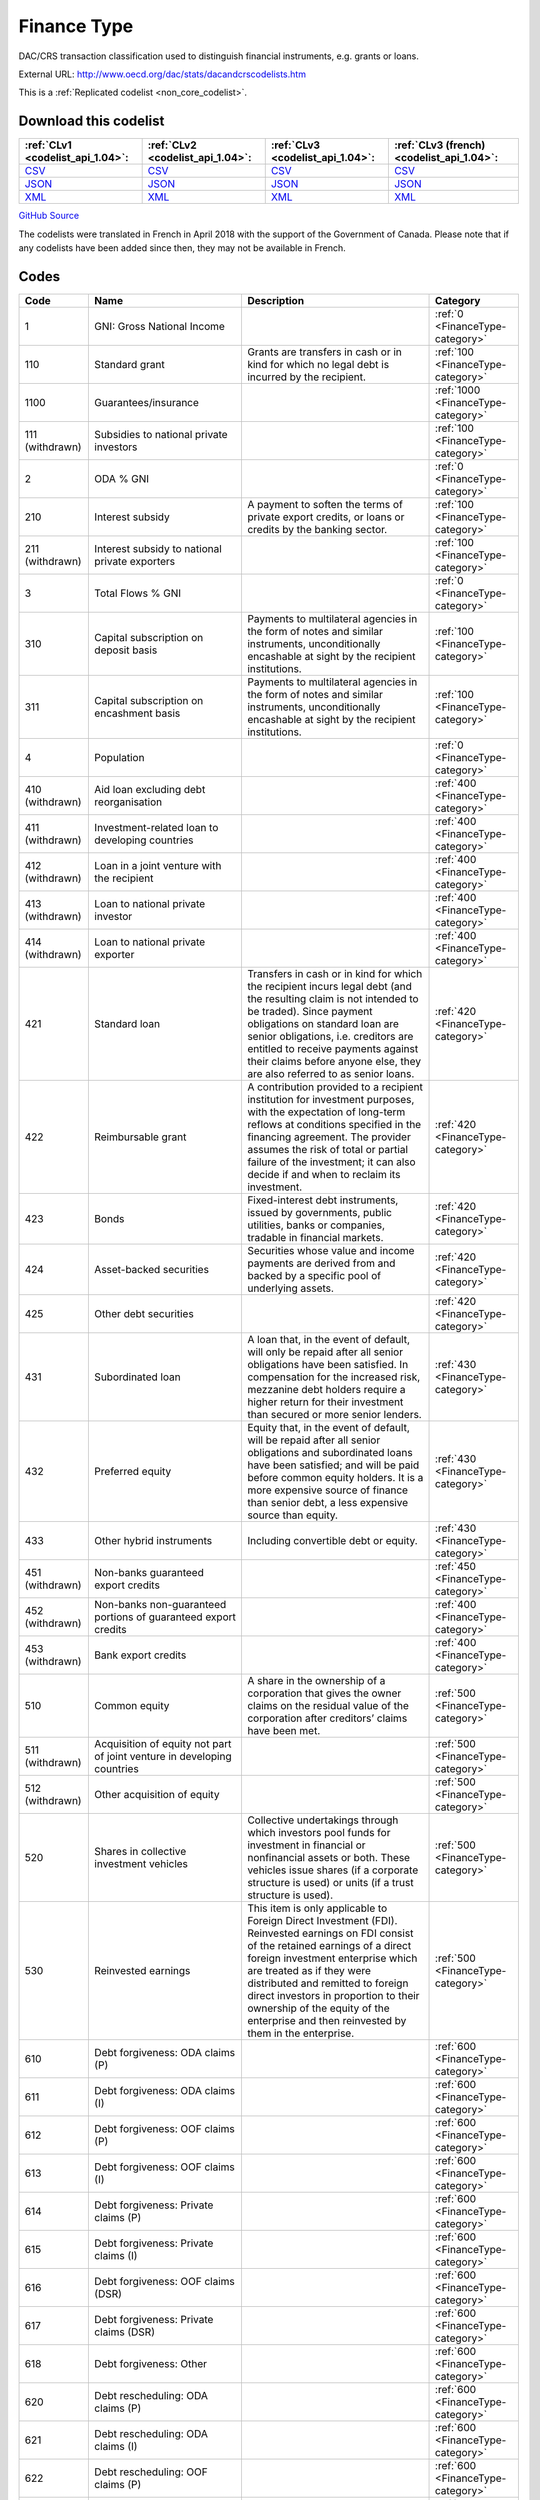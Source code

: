 Finance Type
============


DAC/CRS transaction classification used to distinguish financial instruments,  e.g. grants or loans.



External URL: http://www.oecd.org/dac/stats/dacandcrscodelists.htm



This is a :ref:`Replicated codelist <non_core_codelist>`.




Download this codelist
----------------------

.. list-table::
   :header-rows: 1

   * - :ref:`CLv1 <codelist_api_1.04>`:
     - :ref:`CLv2 <codelist_api_1.04>`:
     - :ref:`CLv3 <codelist_api_1.04>`:
     - :ref:`CLv3 (french) <codelist_api_1.04>`:

   * - `CSV <../downloads/clv1/codelist/FinanceType.csv>`__
     - `CSV <../downloads/clv2/csv/en/FinanceType.csv>`__
     - `CSV <../downloads/clv3/csv/en/FinanceType.csv>`__
     - `CSV <../downloads/clv3/csv/fr/FinanceType.csv>`__

   * - `JSON <../downloads/clv1/codelist/FinanceType.json>`__
     - `JSON <../downloads/clv2/json/en/FinanceType.json>`__
     - `JSON <../downloads/clv3/json/en/FinanceType.json>`__
     - `JSON <../downloads/clv3/json/fr/FinanceType.json>`__

   * - `XML <../downloads/clv1/codelist/FinanceType.xml>`__
     - `XML <../downloads/clv2/xml/FinanceType.xml>`__
     - `XML <../downloads/clv3/xml/FinanceType.xml>`__
     - `XML <../downloads/clv3/xml/FinanceType.xml>`__

`GitHub Source <https://github.com/IATI/IATI-Codelists-NonEmbedded/blob/master/xml/FinanceType.xml>`__



The codelists were translated in French in April 2018 with the support of the Government of Canada. Please note that if any codelists have been added since then, they may not be available in French.

Codes
-----

.. _FinanceType:
.. list-table::
   :header-rows: 1


   * - Code
     - Name
     - Description
     - Category

   
       
   * - 1   
       
     - GNI: Gross National Income
     - 
     - :ref:`0 <FinanceType-category>`
   
       
   * - 110   
       
     - Standard grant
     - Grants are transfers in cash or in kind for which no legal debt is incurred by the recipient.
     - :ref:`100 <FinanceType-category>`
   
       
   * - 1100   
       
     - Guarantees/insurance
     - 
     - :ref:`1000 <FinanceType-category>`
   
        
       .. rst-class:: withdrawn
   * - 111 (withdrawn)
       
     - Subsidies to national private investors
     - 
     - :ref:`100 <FinanceType-category>`
   
       
   * - 2   
       
     - ODA % GNI
     - 
     - :ref:`0 <FinanceType-category>`
   
       
   * - 210   
       
     - Interest subsidy
     - A payment to soften the terms of private export credits, or loans or credits by the banking sector.
     - :ref:`100 <FinanceType-category>`
   
        
       .. rst-class:: withdrawn
   * - 211 (withdrawn)
       
     - Interest subsidy to national private exporters
     - 
     - :ref:`100 <FinanceType-category>`
   
       
   * - 3   
       
     - Total Flows % GNI
     - 
     - :ref:`0 <FinanceType-category>`
   
       
   * - 310   
       
     - Capital subscription on deposit basis
     - Payments to multilateral agencies in the form of notes and similar instruments, unconditionally encashable at sight by the recipient institutions.
     - :ref:`100 <FinanceType-category>`
   
       
   * - 311   
       
     - Capital subscription on encashment basis
     - Payments to multilateral agencies in the form of notes and similar instruments, unconditionally encashable at sight by the recipient institutions.
     - :ref:`100 <FinanceType-category>`
   
       
   * - 4   
       
     - Population
     - 
     - :ref:`0 <FinanceType-category>`
   
        
       .. rst-class:: withdrawn
   * - 410 (withdrawn)
       
     - Aid loan excluding debt reorganisation
     - 
     - :ref:`400 <FinanceType-category>`
   
        
       .. rst-class:: withdrawn
   * - 411 (withdrawn)
       
     - Investment-related loan to developing countries
     - 
     - :ref:`400 <FinanceType-category>`
   
        
       .. rst-class:: withdrawn
   * - 412 (withdrawn)
       
     - Loan in a joint venture with the recipient
     - 
     - :ref:`400 <FinanceType-category>`
   
        
       .. rst-class:: withdrawn
   * - 413 (withdrawn)
       
     - Loan to national private investor
     - 
     - :ref:`400 <FinanceType-category>`
   
        
       .. rst-class:: withdrawn
   * - 414 (withdrawn)
       
     - Loan to national private exporter
     - 
     - :ref:`400 <FinanceType-category>`
   
       
   * - 421   
       
     - Standard loan
     - Transfers in cash or in kind for which the recipient incurs legal debt (and the resulting claim is not intended to be traded). Since payment obligations on standard loan are senior obligations, i.e. creditors are entitled to receive payments against their claims before anyone else, they are also referred to as senior loans.
     - :ref:`420 <FinanceType-category>`
   
       
   * - 422   
       
     - Reimbursable grant
     - A contribution provided to a recipient institution for investment purposes, with the expectation of long-term reflows at conditions specified in the financing agreement. The provider assumes the risk of total or partial failure of the investment; it can also decide if and when to reclaim its investment.
     - :ref:`420 <FinanceType-category>`
   
       
   * - 423   
       
     - Bonds
     - Fixed-interest debt instruments, issued by governments, public utilities, banks or companies, tradable in financial markets.
     - :ref:`420 <FinanceType-category>`
   
       
   * - 424   
       
     - Asset-backed securities
     - Securities whose value and income payments are derived from and backed by a specific pool of underlying assets.
     - :ref:`420 <FinanceType-category>`
   
       
   * - 425   
       
     - Other debt securities
     - 
     - :ref:`420 <FinanceType-category>`
   
       
   * - 431   
       
     - Subordinated loan
     - A loan that, in the event of default, will only be repaid after all senior obligations have been satisfied. In compensation for the increased risk, mezzanine debt holders require a higher return for their investment than secured or more senior lenders.
     - :ref:`430 <FinanceType-category>`
   
       
   * - 432   
       
     - Preferred equity
     - Equity that, in the event of default, will be repaid after all senior obligations and subordinated loans have been satisfied; and will be paid before common equity holders. It is a more expensive source of finance than senior debt, a less expensive source than equity.
     - :ref:`430 <FinanceType-category>`
   
       
   * - 433   
       
     - Other hybrid instruments
     - Including convertible debt or equity.
     - :ref:`430 <FinanceType-category>`
   
        
       .. rst-class:: withdrawn
   * - 451 (withdrawn)
       
     - Non-banks guaranteed export credits
     - 
     - :ref:`450 <FinanceType-category>`
   
        
       .. rst-class:: withdrawn
   * - 452 (withdrawn)
       
     - Non-banks non-guaranteed portions of guaranteed export credits
     - 
     - :ref:`400 <FinanceType-category>`
   
        
       .. rst-class:: withdrawn
   * - 453 (withdrawn)
       
     - Bank export credits
     - 
     - :ref:`400 <FinanceType-category>`
   
       
   * - 510   
       
     - Common equity
     - A share in the ownership of a corporation that gives the owner claims on the residual value of the corporation after creditors’ claims have been met.
     - :ref:`500 <FinanceType-category>`
   
        
       .. rst-class:: withdrawn
   * - 511 (withdrawn)
       
     - Acquisition of equity not part of joint venture in developing countries
     - 
     - :ref:`500 <FinanceType-category>`
   
        
       .. rst-class:: withdrawn
   * - 512 (withdrawn)
       
     - Other acquisition of equity
     - 
     - :ref:`500 <FinanceType-category>`
   
       
   * - 520   
       
     - Shares in collective investment vehicles
     - Collective undertakings through which investors pool funds for investment in financial or nonfinancial assets or both. These vehicles issue shares (if a corporate structure is used) or units (if a trust structure is used).
     - :ref:`500 <FinanceType-category>`
   
       
   * - 530   
       
     - Reinvested earnings
     - This item is only applicable to Foreign Direct Investment (FDI). Reinvested earnings on FDI consist of the retained earnings of a direct foreign investment enterprise which are treated as if they were distributed and remitted to foreign direct investors in proportion to their ownership of the equity of the enterprise and then reinvested by them in the enterprise.
     - :ref:`500 <FinanceType-category>`
   
       
   * - 610   
       
     - Debt forgiveness: ODA claims (P)
     - 
     - :ref:`600 <FinanceType-category>`
   
       
   * - 611   
       
     - Debt forgiveness: ODA claims (I)
     - 
     - :ref:`600 <FinanceType-category>`
   
       
   * - 612   
       
     - Debt forgiveness: OOF claims (P)
     - 
     - :ref:`600 <FinanceType-category>`
   
       
   * - 613   
       
     - Debt forgiveness: OOF claims (I)
     - 
     - :ref:`600 <FinanceType-category>`
   
       
   * - 614   
       
     - Debt forgiveness: Private claims (P)
     - 
     - :ref:`600 <FinanceType-category>`
   
       
   * - 615   
       
     - Debt forgiveness: Private claims (I)
     - 
     - :ref:`600 <FinanceType-category>`
   
       
   * - 616   
       
     - Debt forgiveness: OOF claims (DSR)
     - 
     - :ref:`600 <FinanceType-category>`
   
       
   * - 617   
       
     - Debt forgiveness: Private claims (DSR)
     - 
     - :ref:`600 <FinanceType-category>`
   
       
   * - 618   
       
     - Debt forgiveness: Other
     - 
     - :ref:`600 <FinanceType-category>`
   
       
   * - 620   
       
     - Debt rescheduling: ODA claims (P)
     - 
     - :ref:`600 <FinanceType-category>`
   
       
   * - 621   
       
     - Debt rescheduling: ODA claims (I)
     - 
     - :ref:`600 <FinanceType-category>`
   
       
   * - 622   
       
     - Debt rescheduling: OOF claims (P)
     - 
     - :ref:`600 <FinanceType-category>`
   
       
   * - 623   
       
     - Debt rescheduling: OOF claims (I)
     - 
     - :ref:`600 <FinanceType-category>`
   
       
   * - 624   
       
     - Debt rescheduling: Private claims (P)
     - 
     - :ref:`600 <FinanceType-category>`
   
       
   * - 625   
       
     - Debt rescheduling: Private claims (I)
     - 
     - :ref:`600 <FinanceType-category>`
   
       
   * - 626   
       
     - Debt rescheduling: OOF claims (DSR)
     - 
     - :ref:`600 <FinanceType-category>`
   
       
   * - 627   
       
     - Debt rescheduling: Private claims (DSR)
     - 
     - :ref:`600 <FinanceType-category>`
   
       
   * - 630   
       
     - Debt rescheduling: OOF claim (DSR – original loan principal)
     - 
     - :ref:`600 <FinanceType-category>`
   
       
   * - 631   
       
     - Debt rescheduling: OOF claim (DSR – original loan interest)
     - 
     - :ref:`600 <FinanceType-category>`
   
       
   * - 632   
       
     - Debt rescheduling: Private claim (DSR – original loan principal)
     - 
     - :ref:`600 <FinanceType-category>`
   
       
   * - 633   
       
     - Debt forgiveness/conversion: export credit claims (P)
     - 
     - :ref:`600 <FinanceType-category>`
   
       
   * - 634   
       
     - Debt forgiveness/conversion: export credit claims (I)
     - 
     - :ref:`600 <FinanceType-category>`
   
       
   * - 635   
       
     - Debt forgiveness: export credit claims (DSR)
     - 
     - :ref:`600 <FinanceType-category>`
   
       
   * - 636   
       
     - Debt rescheduling: export credit claims (P)
     - 
     - :ref:`600 <FinanceType-category>`
   
       
   * - 637   
       
     - Debt rescheduling: export credit claims (I)
     - 
     - :ref:`600 <FinanceType-category>`
   
       
   * - 638   
       
     - Debt rescheduling: export credit claims (DSR)
     - 
     - :ref:`600 <FinanceType-category>`
   
       
   * - 639   
       
     - Debt rescheduling: export credit claim (DSR – original loan principal)
     - 
     - :ref:`600 <FinanceType-category>`
   
        
       .. rst-class:: withdrawn
   * - 710 (withdrawn)
       
     - Foreign direct investment, new capital outflow (includes reinvested earnings if separate identification not available)
     - 
     - :ref:`700 <FinanceType-category>`
   
        
       .. rst-class:: withdrawn
   * - 711 (withdrawn)
       
     - Other foreign direct investment, including reinvested earnings
     - 
     - :ref:`700 <FinanceType-category>`
   
        
       .. rst-class:: withdrawn
   * - 712 (withdrawn)
       
     - Foreign direct investment, reinvested earnings
     - 
     - :ref:`700 <FinanceType-category>`
   
        
       .. rst-class:: withdrawn
   * - 810 (withdrawn)
       
     - Bank bonds
     - 
     - :ref:`800 <FinanceType-category>`
   
        
       .. rst-class:: withdrawn
   * - 811 (withdrawn)
       
     - Non-bank bonds
     - 
     - :ref:`800 <FinanceType-category>`
   
        
       .. rst-class:: withdrawn
   * - 910 (withdrawn)
       
     - Other bank securities/claims
     - 
     - :ref:`900 <FinanceType-category>`
   
        
       .. rst-class:: withdrawn
   * - 911 (withdrawn)
       
     - Other non-bank securities/claims
     - 
     - :ref:`900 <FinanceType-category>`
   
        
       .. rst-class:: withdrawn
   * - 912 (withdrawn)
       
     - Purchase of securities from issuing agencies
     - 
     - :ref:`900 <FinanceType-category>`
   
        
       .. rst-class:: withdrawn
   * - 913 (withdrawn)
       
     - Securities and other instruments originally issued by multilateral agencies
     - 
     - :ref:`900 <FinanceType-category>`
   


